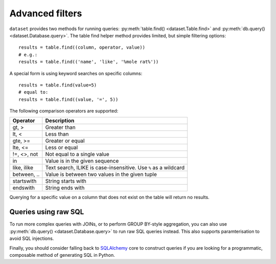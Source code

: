 
.. _advanced_filters:

Advanced filters
================

``dataset`` provides two methods for running queries: :py:meth:`table.find() <dataset.Table.find>`
and :py:meth:`db.query() <dataset.Database.query>`. The table find helper method provides 
limited, but simple filtering options::

    results = table.find((column, operator, value))
    # e.g.:
    results = table.find(('name', 'like', '%mole rat%'))

A special form is using keyword searches on specific columns::

    results = table.find(value=5)
    # equal to:
    results = table.find((value, '=', 5))

The following comparison operators are supported:

============== ============================================================
Operator       Description
============== ============================================================
gt, >          Greater than
lt, <          Less than
gte, >=        Greater or equal
lte, <=        Less or equal
!=, <>, not    Not equal to a single value
in             Value is in the given sequence
like, ilike    Text search, ILIKE is case-insensitive. Use ``%`` as a wildcard
between, ..    Value is between two values in the given tuple
startswith     String starts with
endswith       String ends with
============== ============================================================

Querying for a specific value on a column that does not exist on the table
will return no results.

Queries using raw SQL
---------------------

To run more complex queries with JOINs, or to perform GROUP BY-style
aggregation, you can also use :py:meth:`db.query() <dataset.Database.query>`
to run raw SQL queries instead. This also supports paramterisation to avoid
SQL injections.

Finally, you should consider falling back to SQLAlchemy_ core to construct
queries if you are looking for a programmatic, composable method of generating
SQL in Python.

.. _SQLALchemy: https://docs.sqlalchemy.org/